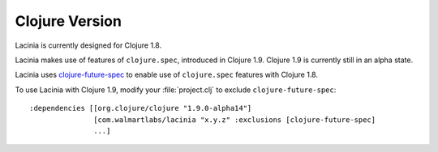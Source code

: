 Clojure Version
===============

Lacinia is currently designed for Clojure 1.8.

Lacinia makes use of features of ``clojure.spec``, introduced in Clojure 1.9.
Clojure 1.9 is currently still in an alpha state.

Lacinia uses `clojure-future-spec <https://github.com/tonsky/clojure-future-spec>`_ to enable
use of ``clojure.spec`` features with Clojure 1.8.

To use Lacinia with Clojure 1.9, modify your :file:`project.clj` to exclude ``clojure-future-spec``::

    :dependencies [[org.clojure/clojure "1.9.0-alpha14"]
                   [com.walmartlabs/lacinia "x.y.z" :exclusions [clojure-future-spec]
                   ...]


